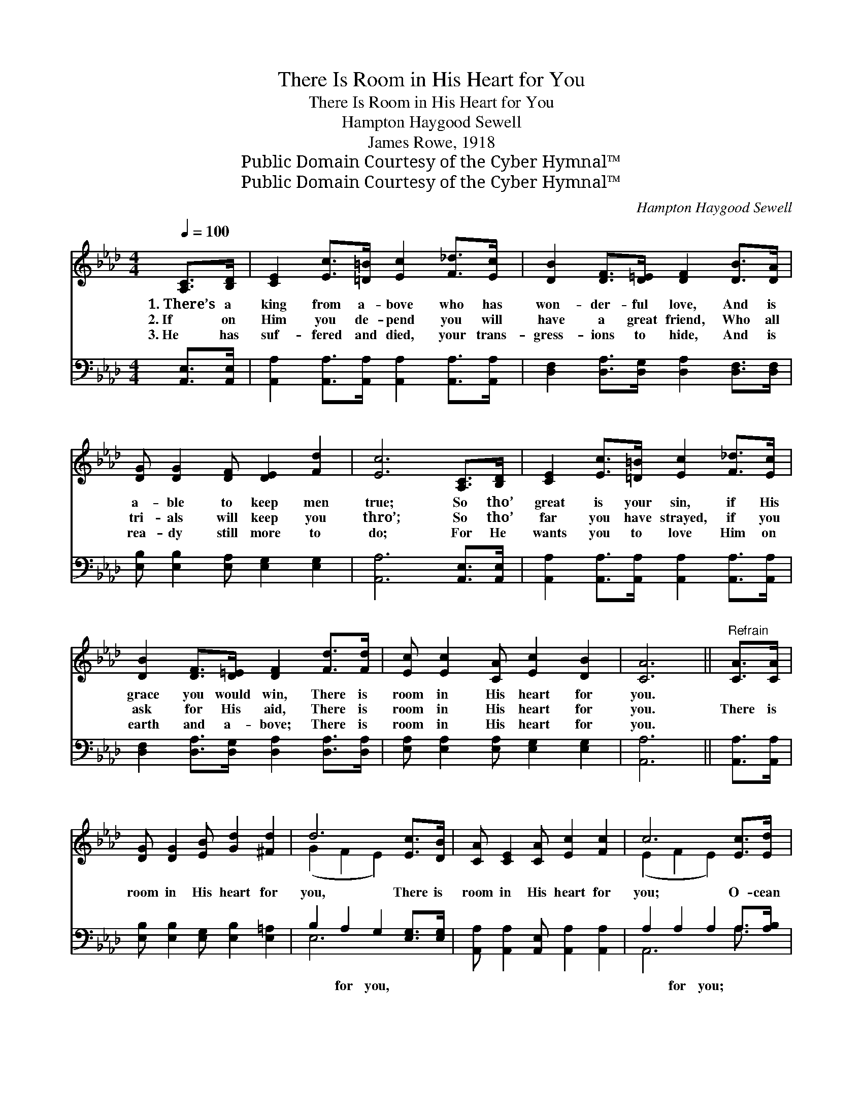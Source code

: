 X:1
T:There Is Room in His Heart for You
T:There Is Room in His Heart for You
T:Hampton Haygood Sewell
T:James Rowe, 1918
T:Public Domain Courtesy of the Cyber Hymnal™
T:Public Domain Courtesy of the Cyber Hymnal™
C:Hampton Haygood Sewell
Z:Public Domain
Z:Courtesy of the Cyber Hymnal™
%%score ( 1 2 ) ( 3 4 )
L:1/8
Q:1/4=100
M:4/4
K:Ab
V:1 treble 
V:2 treble 
V:3 bass 
V:4 bass 
V:1
 [A,C]>[B,D] | [CE]2 [Ec]>[=D=B] [Ec]2 [F_d]>[Ec] | [DB]2 [DF]>[D=E] [DF]2 [DB]>[DA] | %3
w: 1.~There’s a|king from a- bove who has|won- der- ful love, And is|
w: 2.~If on|Him you de- pend you will|have a great friend, Who all|
w: 3.~He has|suf- fered and died, your trans-|gress- ions to hide, And is|
 [DG] [DG]2 [DF] [DE]2 [Fd]2 | [Ec]6 [A,C]>[B,D] | [CE]2 [Ec]>[=D=B] [Ec]2 [F_d]>[Ec] | %6
w: a- ble to keep men|true; So tho’|great is your sin, if His|
w: tri- als will keep you|thro’; So tho’|far you have strayed, if you|
w: rea- dy still more to|do; For He|wants you to love Him on|
 [DB]2 [DF]>[D=E] [DF]2 [Fd]>[Fd] | [Ec] [Ec]2 [CA] [Ec]2 [DB]2 | [CA]6 ||"^Refrain" [CA]>[CA] | %10
w: grace you would win, There is|room in His heart for|you.||
w: ask for His aid, There is|room in His heart for|you.|There is|
w: earth and a- bove; There is|room in His heart for|you.||
 [DG] [DG]2 [EB] [Gd]2 [^Fd]2 | d6 [Ec]>[DB] | [CA] [CE]2 [CA] [Ec]2 [Fc]2 | c6 [Ec]>[Ed] | %14
w: ||||
w: room in His heart for|you, There is|room in His heart for|you; O- cean|
w: ||||
 [Ae]>[Be] [Ae]>[Ae] [Ae]2 [_Gc]>[Gc] | [FB]>[FB] [Fc]>[Fc] !fermata![Fd]2 [Fd]>[Fd] | %16
w: ||
w: wide and deep as sea Is His|grace and love for thee, There is|
w: ||
 [Ec] [Ec]2 [CA] [Ec]2 [DB]2 | [CA]6 |] %18
w: ||
w: room in His heart for|you.|
w: ||
V:2
 x2 | x8 | x8 | x8 | x8 | x8 | x8 | x8 | x6 || x2 | x8 | (G2 F2 E2) x2 | x8 | (E2 F2 E2) x2 | x8 | %15
 x8 | x8 | x6 |] %18
V:3
 [A,,E,]>[A,,E,] | [A,,A,]2 [A,,A,]>[A,,A,] [A,,A,]2 [A,,A,]>[A,,A,] | %2
w: ~ ~|~ ~ ~ ~ ~ ~|
 [D,F,]2 [D,A,]>[D,G,] [D,A,]2 [D,F,]>[D,F,] | [E,B,] [E,B,]2 [E,A,] [E,G,]2 [E,G,]2 | %4
w: ~ ~ ~ ~ ~ ~|~ ~ ~ ~ ~|
 [A,,A,]6 [A,,E,]>[A,,E,] | [A,,A,]2 [A,,A,]>[A,,A,] [A,,A,]2 [A,,A,]>[A,,A,] | %6
w: ~ ~ ~|~ ~ ~ ~ ~ ~|
 [D,F,]2 [D,A,]>[D,G,] [D,A,]2 [D,A,]>[D,A,] | [E,A,] [E,A,]2 [E,A,] [E,G,]2 [E,G,]2 | [A,,A,]6 || %9
w: ~ ~ ~ ~ ~ ~|~ ~ ~ ~ ~|~|
 [A,,A,]>[A,,A,] | [E,B,] [E,B,]2 [E,G,] [E,B,]2 [E,=A,]2 | B,2 A,2 G,2 [E,G,]>[E,G,] | %12
w: ~ ~|~ ~ ~ ~ ~|~ for you, ~ ~|
 [A,,A,] [A,,A,]2 [A,,E,] [A,,A,]2 [A,,A,]2 | A,2 A,2 A,2 A,>[A,B,] | %14
w: ~ ~ ~ ~ ~|~ for you; * *|
 [A,C]>[A,D] [A,C]>[A,C] [C,A,]2 [A,,A,]>[A,,A,] | %15
w: |
 [D,A,]>[D,A,] [C,=A,]>[C,A,] !fermata![B,,B,]2 [D,_A,]>[D,A,] | %16
w: |
 [E,A,] [E,A,]2 [E,A,] [E,G,]2 [E,G,]2 | [A,,A,]6 |] %18
w: ||
V:4
 x2 | x8 | x8 | x8 | x8 | x8 | x8 | x8 | x6 || x2 | x8 | E,6 x2 | x8 | A,,6 A,3/2 x/ | x8 | x8 | %16
 x8 | x6 |] %18


